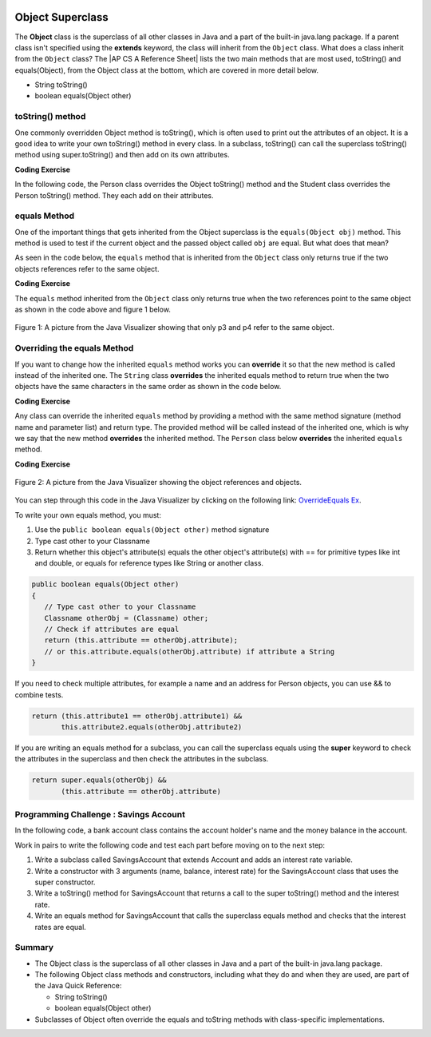 .. qnum::
   :prefix: 9-7-
   :start: 1


.. |CodingEx| image:: ../../_static/codingExercise.png
    :width: 30px
    :align: middle
    :alt: coding exercise


.. |Exercise| image:: ../../_static/exercise.png
    :width: 35
    :align: middle
    :alt: exercise


.. |Groupwork| image:: ../../_static/groupwork.png
    :width: 35
    :align: middle
    :alt: groupwork

.. |AP CS A Reference Sheet| raw:: html

   <a href="https://apstudents.collegeboard.org/ap/pdf/ap-computer-science-a-java-quick-reference_0.pdf" target="_blank">AP CS A Java Quick Reference Sheet</a>

.. image:: ../../_static/time45.png
    :width: 250
    :align: right

Object Superclass
====================

The **Object** class is the superclass of all other classes in Java and a part of the built-in java.lang package. If a parent class isn't specified using the **extends** keyword, the class will inherit from the ``Object`` class.  What does a class inherit from the ``Object`` class?  The |AP CS A Reference Sheet| lists the two main methods that are most used, toString() and equals(Object), from the Object class at the bottom, which are covered in more detail below.

- String toString()
- boolean equals(Object other)



toString() method
-----------------

One commonly overridden Object method is toString(), which is often used to print out the attributes of an object. It is a good idea to write your own toString() method in every class. In a subclass, toString() can call the superclass toString() method using super.toString() and then add on its own attributes.

|CodingEx| **Coding Exercise**

In the following code, the Person class overrides the Object toString() method and the Student class overrides the Person toString() method. They each add on their attributes.

.. activecode:: toStringDemo
  :language: java
  :autograde: unittest

  After trying the code below, complete the subclass called APStudent that extends Student with a new attribute called APscore and override the toString() method to call the superclass method and then add on the APscore. Uncomment the APStudent object in the main method to test it.
  ~~~~
  public class Person
  {
       private String name;
       public Person(String name)
       {
          this.name = name;
       }
       public String toString()
       {
          return name;
       }
       public static void main(String[] args)
       {
          Person p = new Person("Sila");
          Student s = new Student("Tully", 1001);
          System.out.println(p); //call Person toString
          System.out.println(s);  //call Student toString
          // Uncomment the code below to test the APStudent class
          /*
          APStudent ap = new APStudent("Ayanna", 1002, 5);
          System.out.println(ap);
          */
       }
    }

    class Student extends Person
    {
       private int id;
       public Student(String name, int id)
       {
          super(name);
          this.id = id;
       }
       public String toString()
       {
          return super.toString() + " " + id;
       }
    }

    class APStudent extends Student
    {
       private int score;
       public APStudent(String name, int id, int score)
       {
          super(name, id);
          this.score = score;
       }
       // Add a toString() method here that calls the super class toString

    }
    ====
    import static org.junit.Assert.*;
     import org.junit.*;
     import java.io.*;

     public class RunestoneTests extends CodeTestHelper
     {
         public RunestoneTests() {
             super("Person");
         }

         @Test
         public void test1()
         {
             String output = getMethodOutput("main");
             String expect = "Sila\nTully 1001\nAyanna 1002 5";

             boolean passed = getResults(expect, output, "Checking output from main()");
             assertTrue(passed);
         }
          @Test
         public void containsToString()
         {
           String code = getCode();
           String target = "public String toString()";

           int num = countOccurencesRegex(code, target);
           boolean passed = (num >= 3);

           getResults("3", ""+num, "3 toString methods", passed);
           assertTrue(passed);
         }
     }



equals Method
-----------------

One of the important things that gets inherited from the Object superclass is the ``equals(Object obj)`` method.  This method is used to test if the current object and the passed object called ``obj`` are equal. But what does that mean?

..	index::
    single: override
    single: equals

As seen in the code below, the ``equals`` method that is inherited from the ``Object`` class only returns true if the two objects references refer to the same object.

|CodingEx| **Coding Exercise**



.. activecode:: ObjEquals
   :language: java
   :autograde: unittest

   Try to guess what this code will print out before running it.
   ~~~~
   public class Person
   {
      private String name;

      public Person(String theName)
      {
         this.name = theName;
      }

      public static void main(String[] args)
      {
         Person p1 = new Person("Kairen");
         Person p2 = new Person("Jewel");
         Person p3 = new Person("Kairen");
         Person p4 = p3;
         System.out.println(p1.equals(p2));
         System.out.println(p2.equals(p3));
         System.out.println(p1.equals(p3));
         System.out.println(p3.equals(p4));

      }
   }
   ====
   import static org.junit.Assert.*;
     import org.junit.*;
     import java.io.*;

     public class RunestoneTests extends CodeTestHelper
     {
         public RunestoneTests() {
             super("Person");
         }

         @Test
         public void test1()
         {
             String output = getMethodOutput("main");
             String expect = "false\nfalse\nfalse\ntrue";

             boolean passed = getResults(expect, output, "Checking output from main()", true);
             assertTrue(passed);

         }
     }


The ``equals`` method inherited from the ``Object`` class only returns true when the two references point to the same object as shown in the code above and figure 1 below.

.. figure:: Figures/equalsEx.png
    :width: 300px
    :align: center
    :figclass: align-center

    Figure 1: A picture from the Java Visualizer showing that only p3 and p4 refer to the same object.

Overriding the equals Method
-----------------------------

If you want to change how the inherited ``equals`` method works you can **override** it so that the new method is called instead of the inherited one.  The ``String`` class **overrides** the inherited equals method to return true when the two objects have the same characters in the same order as shown in the code below.

|CodingEx| **Coding Exercise**


.. activecode:: StringTest1
   :language: java
   :autograde: unittest

   Try to guess what this code will print out before running it.
   ~~~~
   public class StringTest
   {
      public static void main(String[] args)
      {
         String s1 = "hi";
         String s2 = "Hi";
         String s3 = new String("hi");
         System.out.println(s1.equals(s2));
         System.out.println(s2.equals(s3));
         System.out.println(s1.equals(s3));
      }
   }
   ====
   import static org.junit.Assert.*;
     import org.junit.*;
     import java.io.*;

     public class RunestoneTests extends CodeTestHelper
     {
         public RunestoneTests() {
             super("StringTest");
         }

         @Test
         public void test1()
         {
             String output = getMethodOutput("main");
             String expect = "false\nfalse\ntrue";

             boolean passed = getResults(expect, output, "Checking output from main()", true);
             assertTrue(passed);

         }
     }

Any class can override the inherited ``equals`` method by providing a method with the same method signature (method name and parameter list) and return type.  The provided method will be called instead of the inherited one, which is why we say that the new method **overrides** the inherited method.  The ``Person`` class below **overrides** the inherited ``equals`` method.

|CodingEx| **Coding Exercise**


.. activecode:: OverrideEquals
   :language: java
   :autograde: unittest

   Try to guess what this code will print out before running it. Click on the CodeLens button to step forward through the code and watch the memory.
   ~~~~
   public class Person
   {
      private String name;

      public Person(String theName)
      {
         this.name = theName;
      }

      /** overridden equals method that checks if names are equal
          in this Person object and an the other Object.
          */
      public boolean equals(Object other)
      {
         // Type cast other to a Person
         Person otherPerson = (Person) other;
         // Check if names are equal
         return this.name.equals(otherPerson.name);
      }

      public static void main(String[] args)
      {
         Person p1 = new Person("Gabe");
         Person p2 = new Person("Gus");
         Person p3 = new Person("Gabe");
         Person p4 = p3;
         System.out.println(p1.equals(p2));
         System.out.println(p2.equals(p3));
         System.out.println(p1.equals(p3));
         System.out.println(p3.equals(p4));
      }
   }
   ====
   import static org.junit.Assert.*;
     import org.junit.*;
     import java.io.*;

     public class RunestoneTests extends CodeTestHelper
     {
         public RunestoneTests() {
             super("Person");
         }

         @Test
         public void test1()
         {
             String output = getMethodOutput("main");
             String expect = "false\nfalse\ntrue\ntrue";

             boolean passed = getResults(expect, output, "Checking output from main()", true);
             assertTrue(passed);

         }
     }

.. figure:: Figures/overrideEquals.png
    :width: 300px
    :align: center
    :figclass: align-center

    Figure 2: A picture from the Java Visualizer showing the object references and objects.

You can step through this code in the Java Visualizer by clicking on the following link: `OverrideEquals Ex <http://cscircles.cemc.uwaterloo.ca/java_visualize/#code=public+class+Person%0A%7B%0A++++++private+String+name%3B%0A++++++%0A++++++public+Person(String+theName)%0A++++++%7B%0A+++++++++this.name+%3D+theName%3B%0A++++++%7D%0A++++++%0A++++++public+boolean+equals(Object+other)%0A++++++%7B%0A+++++++++Person+otherPerson+%3D+(Person)+other%3B%0A+++++++++return+this.name.equals(otherPerson.name)%3B%0A++++++%7D%0A++++++%0A++++++public+static+void+main(String%5B%5D+args)%0A++++++%7B%0A+++++++++Person+p1+%3D+new+Person(%22Gabe%22)%3B%0A+++++++++Person+p2+%3D+new+Person(%22Gus%22)%3B%0A+++++++++Person+p3+%3D+new+Person(%22Gabe%22)%3B%0A+++++++++Person+p4+%3D+p3%3B%0A+++++++++System.out.println(p1.equals(p2))%3B%0A+++++++++System.out.println(p2.equals(p3))%3B%0A+++++++++System.out.println(p1.equals(p3))%3B%0A+++++++++System.out.println(p3.equals(p4))%3B%0A+++++++++%0A++++++%7D%0A%7D&mode=display&curInstr=23>`_.

To write your own equals method, you must:

1. Use the ``public boolean equals(Object other)`` method signature
2. Type cast other to your Classname
3. Return whether this object's attribute(s) equals the other object's attribute(s) with == for primitive types like int and double, or equals for reference types like String or another class.

.. code-block:: java

    public boolean equals(Object other)
    {
       // Type cast other to your Classname
       Classname otherObj = (Classname) other;
       // Check if attributes are equal
       return (this.attribute == otherObj.attribute);
       // or this.attribute.equals(otherObj.attribute) if attribute a String
    }

If you need to check multiple attributes, for example a name and an address for Person objects, you can use && to combine tests.

.. code-block:: java

    return (this.attribute1 == otherObj.attribute1) &&
           this.attribute2.equals(otherObj.attribute2)

If you are writing an equals method for a subclass, you can call the superclass equals using the **super** keyword to check the attributes in the superclass and then check the attributes in the subclass.

.. code-block:: java

    return super.equals(otherObj) &&
           (this.attribute == otherObj.attribute)


|Groupwork| Programming Challenge : Savings Account
---------------------------------------------------

In the following code, a bank account class contains the account holder's name and the money balance in the account.

Work in pairs to write the following code and test each part before moving on to the next step:

1. Write a subclass called SavingsAccount that extends Account and  adds an interest rate variable.

2. Write a constructor with 3 arguments (name, balance, interest rate) for the SavingsAccount class that uses the super constructor.

3. Write a toString() method for SavingsAccount that returns a call to the super toString() method and the interest rate.

4. Write an equals method for SavingsAccount that calls the superclass equals method and checks that the interest rates are equal.


.. activecode:: challenge-9-7-savingsaccount
   :language: java
   :autograde: unittest

   Complete the subclass SavingsAccount below which inherits from Account and adds an interest rate variable. Write a constructor with 3 arguments, a toString, and an equals method for it. Uncomment the code in main to test your new class and methods.
   ~~~~
   public class Account
   {
       private String name;
       private double balance;

       public Account(String name, double balance)
       {
          this.name = name;
          this.balance = balance;
       }

       public String toString() {
        return name + ", " + balance;
       }

       public boolean equals(Object other)
       {
    	  Account otherAccount = (Account) other;
    	  return (this.balance == otherAccount.balance) &&
       		    	this.name.equals(otherAccount.name);
       }

       public static void main(String[] args)
       {
           Account acct1 = new Account("Armani Smith",1500);
		   System.out.println(acct1);
           // Uncomment this code to test SavingsAccount
           /*
           SavingsAccount acct2 = new SavingsAccount("Dakota Jones",1500,4.5);
           SavingsAccount acct3 = new SavingsAccount("Dakota Jones",1500,4.5);
		   System.out.println(acct2);
		   System.out.println(acct2.equals(acct3));
           */
       }
   }
   /* Write the SavingsAccount class which inherits from Account
      and has an interest rate and a constructor, toString, and
      equals methods.
   */
   class SavingsAccount
   {

   }
   ====
   import static org.junit.Assert.*;
     import org.junit.*;;
     import java.io.*;

     public class RunestoneTests extends CodeTestHelper
     {
         public RunestoneTests() {
             super("Account");
         }

         @Test
         public void test1()
         {
             String output = getMethodOutput("main");
             String expect = "Armani Smith, 1500.0\nDakota Jones, 1500.0, 4.5\ntrue";

             boolean passed = getResults(expect, output, "Checking output from main()");
             assertTrue(passed);
         }

         @Test
         public void test3()
         {
             String target = "public String toString()";

             String code = getCode();
             int index = code.indexOf("class SavingsAccount");
             code = code.substring(index);
             boolean passed = code.contains(target);

             getResults("true", ""+passed, "Checking that code contains toString() in SavingsAccount", passed);
             assertTrue(passed);
         }

         @Test
         public void test30()
         {
             String target = "super.toString()";

             String code = getCode();
             int index = code.indexOf("class SavingsAccount");
             code = code.substring(index);

             boolean passed = code.contains(target);

             getResults("true", ""+passed, "Checking that code contains call to super.toString() in SavingsAccount", passed);
             assertTrue(passed);
         }
         @Test
         public void containsExtends()
             {
                String target = "SavingsAccount extends Account";
                boolean passed = checkCodeContains(target);
                assertTrue(passed);
             }

         @Test
         public void test31()
         {
             String target = "public boolean equals(Object";

             String code = getCode();
             int index = code.indexOf("class SavingsAccount");
             code = code.substring(index);

             boolean passed = code.contains(target);

             getResults("true", ""+passed, "Checking that code contains equals method in SavingsAccount", passed);
             assertTrue(passed);
         }

         @Test
         public void test32()
         {
             String target = "super.equals(";

             String code = getCode();
             int index = code.indexOf("class SavingsAccount");
             code = code.substring(index);

             boolean passed = code.contains(target);

             getResults("true", ""+passed, "Checking that code contains call to super.equals() in SavingsAccount", passed);
             assertTrue(passed);

         }
     }


Summary
---------

- The Object class is the superclass of all other classes in Java and a part of the built-in java.lang package.

- The following Object class methods and constructors, including what they do and when they are used, are part of the Java Quick Reference:

  - String toString()
  - boolean equals(Object other)


- Subclasses of Object often override the equals and toString methods with class-specific implementations.


